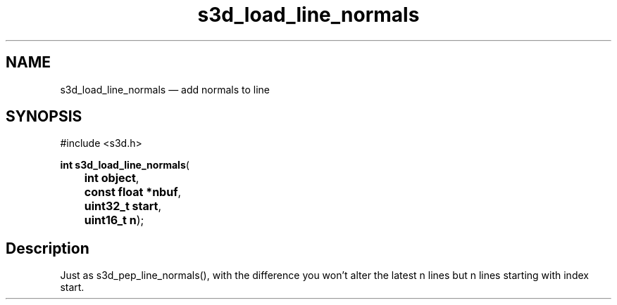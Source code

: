 .TH "s3d_load_line_normals" "3" 
.SH "NAME" 
s3d_load_line_normals \(em add normals to line 
.SH "SYNOPSIS" 
.PP 
.nf 
#include <s3d.h> 
.sp 1 
\fBint \fBs3d_load_line_normals\fP\fR( 
\fB	int \fBobject\fR\fR, 
\fB	const float *\fBnbuf\fR\fR, 
\fB	uint32_t \fBstart\fR\fR, 
\fB	uint16_t \fBn\fR\fR); 
.fi 
.SH "Description" 
.PP 
Just as s3d_pep_line_normals(), with the difference you won't alter the latest n lines but n lines starting with index start.          
.\" created by instant / docbook-to-man
